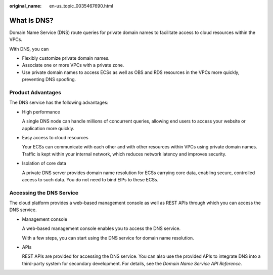:original_name: en-us_topic_0035467690.html

.. _en-us_topic_0035467690:

What Is DNS?
============

Domain Name Service (DNS) route queries for private domain names to facilitate access to cloud resources within the VPCs.

With DNS, you can

-  Flexibly customize private domain names.
-  Associate one or more VPCs with a private zone.
-  Use private domain names to access ECSs as well as OBS and RDS resources in the VPCs more quickly, preventing DNS spoofing.

Product Advantages
------------------

The DNS service has the following advantages:

-  High performance

   A single DNS node can handle millions of concurrent queries, allowing end users to access your website or application more quickly.

-  Easy access to cloud resources

   Your ECSs can communicate with each other and with other resources within VPCs using private domain names. Traffic is kept within your internal network, which reduces network latency and improves security.

-  Isolation of core data

   A private DNS server provides domain name resolution for ECSs carrying core data, enabling secure, controlled access to such data. You do not need to bind EIPs to these ECSs.

Accessing the DNS Service
-------------------------

The cloud platform provides a web-based management console as well as REST APIs through which you can access the DNS service.

-  Management console

   A web-based management console enables you to access the DNS service.

   With a few steps, you can start using the DNS service for domain name resolution.

-  APIs

   REST APIs are provided for accessing the DNS service. You can also use the provided APIs to integrate DNS into a third-party system for secondary development. For details, see the *Domain Name Service API Reference*.
